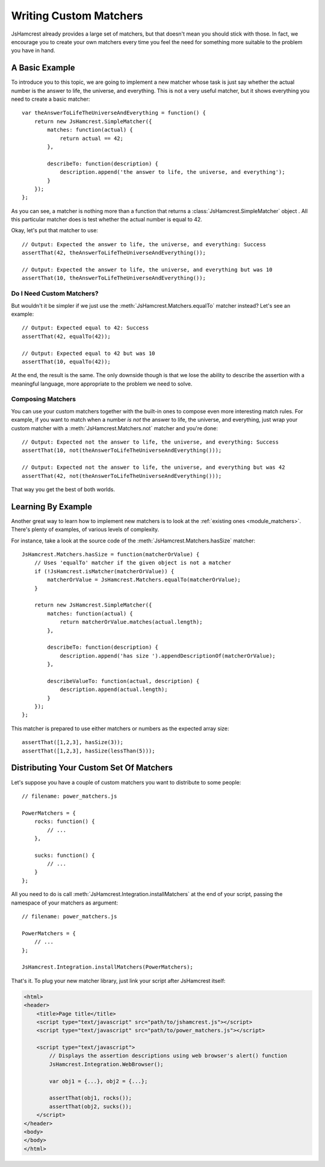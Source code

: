 .. _custom_matchers:

Writing Custom Matchers
=======================

JsHamcrest already provides a large set of matchers, but that doesn't mean you
should stick with those. In fact, we encourage you to create your own matchers
every time you feel the need for something more suitable to the problem you
have in hand.


A Basic Example
---------------

To introduce you to this topic, we are going to implement a new matcher whose
task is just say whether the actual number is the answer to life, the universe,
and everything. This is not a very useful matcher, but it shows everything you
need to create a basic matcher::

    var theAnswerToLifeTheUniverseAndEverything = function() {
        return new JsHamcrest.SimpleMatcher({
            matches: function(actual) {
                return actual == 42;
            },

            describeTo: function(description) {
                description.append('the answer to life, the universe, and everything');
            }
        });
    };


As you can see, a matcher is nothing more than a function that returns a
:class:`JsHamcrest.SimpleMatcher` object . All this particular matcher does is
test whether the actual number is equal to 42.

Okay, let's put that matcher to use::

    // Output: Expected the answer to life, the universe, and everything: Success
    assertThat(42, theAnswerToLifeTheUniverseAndEverything());

    // Output: Expected the answer to life, the universe, and everything but was 10
    assertThat(10, theAnswerToLifeTheUniverseAndEverything());


Do I Need Custom Matchers?
``````````````````````````

But wouldn't it be simpler if we just use the
:meth:`JsHamcrest.Matchers.equalTo` matcher instead? Let's see an example::

    // Output: Expected equal to 42: Success
    assertThat(42, equalTo(42));

    // Output: Expected equal to 42 but was 10
    assertThat(10, equalTo(42));


At the end, the result is the same. The only downside though is that we lose
the ability to describe the assertion with a meaningful language, more
appropriate to the problem we need to solve.


Composing Matchers
``````````````````

You can use your custom matchers together with the built-in ones to compose even
more interesting match rules. For example, if you want to match when a number
*is not* the answer to life, the universe, and everything, just wrap your custom
matcher with a :meth:`JsHamcrest.Matchers.not` matcher and you're done::

    // Output: Expected not the answer to life, the universe, and everything: Success
    assertThat(10, not(theAnswerToLifeTheUniverseAndEverything()));

    // Output: Expected not the answer to life, the universe, and everything but was 42
    assertThat(42, not(theAnswerToLifeTheUniverseAndEverything()));


That way you get the best of both worlds.


Learning By Example
-------------------

Another great way to learn how to implement new matchers is to look at the
:ref:`existing ones  <module_matchers>`. There's plenty of examples, of various
levels of complexity.

For instance, take a look at the source code of the
:meth:`JsHamcrest.Matchers.hasSize` matcher::

    JsHamcrest.Matchers.hasSize = function(matcherOrValue) {
        // Uses 'equalTo' matcher if the given object is not a matcher
        if (!JsHamcrest.isMatcher(matcherOrValue)) {
            matcherOrValue = JsHamcrest.Matchers.equalTo(matcherOrValue);
        }

        return new JsHamcrest.SimpleMatcher({
            matches: function(actual) {
                return matcherOrValue.matches(actual.length);
            },

            describeTo: function(description) {
                description.append('has size ').appendDescriptionOf(matcherOrValue);
            },

            describeValueTo: function(actual, description) {
                description.append(actual.length);
            }
        });
    };


This matcher is prepared to use either matchers or numbers as the expected
array size::

       assertThat([1,2,3], hasSize(3));
       assertThat([1,2,3], hasSize(lessThan(5)));


Distributing Your Custom Set Of Matchers
----------------------------------------

Let's suppose you have a couple of custom matchers you want to distribute to
some people::

    // filename: power_matchers.js

    PowerMatchers = {
        rocks: function() {
            // ...
        },

        sucks: function() {
            // ...
        }
    };


All you need to do is call :meth:`JsHamcrest.Integration.installMatchers` at the
end of your script, passing the namespace of your matchers as argument::

    // filename: power_matchers.js

    PowerMatchers = {
        // ...
    };

    JsHamcrest.Integration.installMatchers(PowerMatchers);


That's it. To plug your new matcher library, just link your script after
JsHamcrest itself:

.. code-block:: html

    <html>
    <header>
        <title>Page title</title>
        <script type="text/javascript" src="path/to/jshamcrest.js"></script>
        <script type="text/javascript" src="path/to/power_matchers.js"></script>

        <script type="text/javascript">
            // Displays the assertion descriptions using web browser's alert() function
            JsHamcrest.Integration.WebBrowser();

            var obj1 = {...}, obj2 = {...};

            assertThat(obj1, rocks());
            assertThat(obj2, sucks());
        </script>
    </header>
    <body>
    </body>
    </html>
